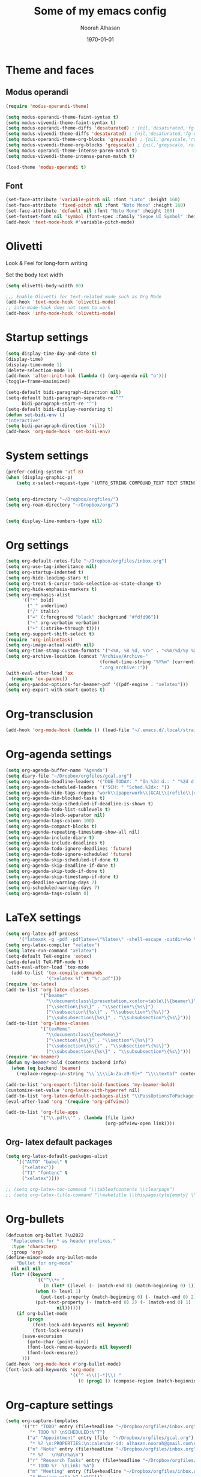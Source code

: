 #+TITLE: Some of my emacs config
#+AUTHOR: Noorah Alhasan
#+DATE: \today


* Theme and faces

** Modus operandi

#+BEGIN_SRC emacs-lisp
(require 'modus-operandi-theme)

(setq modus-operandi-theme-faint-syntax t)
(setq modus-vivendi-theme-faint-syntax t)
(setq modus-operandi-theme-diffs 'desaturated) ; {nil,'desaturated,'fg-only}
(setq modus-vivendi-theme-diffs 'desaturated) ; {nil,'desaturated,'fg-only}
(setq modus-operandi-theme-org-blocks 'greyscale) ; {nil,'greyscale,'rainbow}
(setq modus-vivendi-theme-org-blocks 'greyscale) ; {nil,'greyscale,'rainbow}
(setq modus-operandi-theme-intense-paren-match t)
(setq modus-vivendi-theme-intense-paren-match t)

(load-theme 'modus-operandi t)
#+END_SRC


** Font
#+BEGIN_SRC emacs-lisp
(set-face-attribute 'variable-pitch nil :font "Lato" :height 160)
(set-face-attribute 'fixed-pitch nil :font "Noto Mono" :height 160)
(set-face-attribute 'default nil :font "Noto Mono" :height 160)
(set-fontset-font nil 'symbol (font-spec :family "Segoe UI Symbol" :height 100))
(add-hook 'text-mode-hook #'variable-pitch-mode)
#+END_SRC

* Olivetti

Look & Feel for long-form writing

Set the body text width

#+BEGIN_SRC emacs-lisp
(setq olivetti-body-width 80)

;;; Enable Olivetti for text-related mode such as Org Mode
(add-hook 'text-mode-hook 'olivetti-mode)
;; info-mode-hook does not seem to work
(add-hook 'info-mode-hook 'olivetti-mode)
#+END_SRC

* Startup settings

#+BEGIN_SRC  emacs-lisp
(setq display-time-day-and-date t)
(display-time)
(display-time-mode 1)
(delete-selection-mode 1)
(add-hook 'after-init-hook (lambda () (org-agenda nil "o")))
(toggle-frame-maximized)

(setq-default bidi-paragraph-direction nil)
(setq-default bidi-paragraph-separate-re "^"
      bidi-paragraph-start-re "^")
(setq-default bidi-display-reordering t)
(defun set-bidi-env ()
"interactive"
(setq bidi-paragraph-direction 'nil))
(add-hook 'org-mode-hook 'set-bidi-env)
#+END_SRC

* System settings

#+BEGIN_SRC  emacs-lisp
(prefer-coding-system 'utf-8)
(when (display-graphic-p)
    (setq x-select-request-type '(UTF8_STRING COMPOUND_TEXT TEXT STRING)))


(setq org-directory "~/Dropbox/orgfiles/")
(setq org-roam-directory "~/Dropbox/org/")


(setq display-line-numbers-type nil)
#+END_SRC

* Org settings

#+BEGIN_SRC emacs-lisp
(setq org-default-notes-file "~/Dropbox/orgfiles/inbox.org")
(setq org-use-tag-inheritance nil)
(setq org-startup-indented t)
(setq org-hide-leading-stars t)
(setq org-treat-S-cursor-todo-selection-as-state-change t)
(setq org-hide-emphasis-markers t)
(setq org-emphasis-alist
      '(("*" bold)
        ("_" underline)
        ("/" italic)
        ("=" (:foreground "black" :background "#fdfd96"))
        ("~" org-verbatim verbatim)
        ("+" (:strike-through t))))
(setq org-support-shift-select t)
(require 'org-inlinetask)
(setq org-image-actual-width nil)
(setq org-time-stamp-custom-formats '("<%A, %B %d, %Y>" . "<%m/%d/%y %a %H:%M>"))
(setq org-archive-location (concat "Archive/Archive-"
                                   (format-time-string "%Y%m" (current-time))
                                   ".org_archive::"))
(with-eval-after-load 'ox
  (require 'ox-pandoc))
(setq org-pandoc-options-for-beamer-pdf '((pdf-engine . "xelatex")))
(setq org-export-with-smart-quotes t)
#+END_SRC

* Org-transclusion

#+BEGIN_SRC emacs-lisp
(add-hook 'org-mode-hook (lambda () (load-file "~/.emacs.d/.local/straight/repos/org-transclusion/org-transclusion.el")))
#+END_SRC

* Org-agenda settings

#+BEGIN_SRC emacs-lisp
(setq org-agenda-buffer-name "Agenda")
(setq diary-file "~/Dropbox/orgfiles/gcal.org")
(setq org-agenda-deadline-leaders '("DUE TODAY: " "In %3d d.: " "%2d d. ago: "))
(setq org-agenda-scheduled-leaders '("SCH: " "Sched.%2dx: "))
(setq org-agenda-hide-tags-regexp "work\\|paperwork\\|GCAL\\|refile\\|research\\|planner\\|noexport\\|health\\|ideas\\|notes\\|home\\|school\\|personal\\|tasks\\|proposal\\|habit")
(setq org-agenda-dim-blocked-tasks t)
(setq org-agenda-skip-scheduled-if-deadline-is-shown t)
(setq org-agenda-todo-list-sublevels t)
(setq org-agenda-block-separator nil)
(setq org-agenda-tags-column 100)
(setq org-agenda-compact-blocks t)
(setq org-agenda-repeating-timestamp-show-all nil)
(setq org-agenda-include-diary t)
(setq org-agenda-include-deadlines t)
(setq org-agenda-todo-ignore-deadlines 'future)
(setq org-agenda-todo-ignore-scheduled 'future)
(setq org-agenda-skip-scheduled-if-done t)
(setq org-agenda-skip-deadline-if-done t)
(setq org-agenda-skip-todo-if-done t)
(setq org-agenda-skip-timestamp-if-done t)
(setq org-deadline-warning-days 7)
(setq org-scheduled-warning-days 7)
(setq org-agenda-tags-column 0)
#+END_SRC

* LaTeX settings

#+BEGIN_SRC emacs-lisp
(setq org-latex-pdf-process
     '("latexmk -g -pdf -pdflatex=\"%latex\" -shell-escape -outdir=%o %f"))
(setq org-latex-compiler "xelatex")
(setq latex-run-command "xelatex")
(setq-default TeX-engine 'xetex)
(setq-default TeX-PDF-mode t)
(with-eval-after-load `tex-mode
  (add-to-list 'tex-compile-commands
               '("xelatex %f" t "%r.pdf")))
(require 'ox-latex)
(add-to-list 'org-latex-classes
             '("beamer"
               "\\documentclass\[presentation,xcolor=table\]\{beamer\}"
               ("\\section\{%s\}" . "\\section*\{%s\}")
               ("\\subsection\{%s\}" . "\\subsection*\{%s\}")
               ("\\subsubsection\{%s\}" . "\\subsubsection*\{%s\}")))
(add-to-list 'org-latex-classes
			 '("texMemo"
			   "\\documentclass\{texMemo\}"
			   ("\\section\{%s\}" . "\\section*\{%s\}")
			   ("\\subsection\{%s\}" . "\\subsection*\{%s\}")
			   ("\\subsubsection\{%s\}" . "\\subsubsection*\{%s\}")))
(require 'ox-beamer)
(defun my-beamer-bold (contents backend info)
  (when (eq backend 'beamer)
    (replace-regexp-in-string "\\`\\\\[A-Za-z0-9]+" "\\\\textbf" contents)))

(add-to-list 'org-export-filter-bold-functions 'my-beamer-bold)
(customize-set-value 'org-latex-with-hyperref nil)
(add-to-list 'org-latex-default-packages-alist "\\PassOptionsToPackage{hyphens}{url}")
(eval-after-load 'org '(require 'org-pdfview))

(add-to-list 'org-file-apps
             '("\\.pdf\\'" . (lambda (file link)
                                     (org-pdfview-open link))))
#+END_SRC

** Org- latex default packages

#+BEGIN_SRC emacs-lisp
(setq org-latex-default-packages-alist
    '(("AUTO" "babel" t
      ("xelatex"))
      ("T1" "fontenc" t
      ("xelatex"))))

;; (setq org-latex-toc-command "\\tableofcontents \\clearpage")
;; (setq org-latex-title-command "\\maketitle \\thispagestyle{empty} \\clearpage")
#+END_SRC

* Org-bullets

#+BEGIN_SRC emacs-lisp
(defcustom org-bullet ?\u2022
  "Replacement for * as header prefixes."
  :type 'characterp
  :group 'org)
(define-minor-mode org-bullet-mode
    "Bullet for org-mode"
  nil nil nil
  (let* ((keyword
           `(("^\\*+ "
              (0 (let* ((level (- (match-end 0) (match-beginning 0) 1)))
           (when (> level 1)
             (put-text-property (match-beginning 0) (- (match-end 0) 2) 'display (make-string (1- level) org-bullet)))
           (put-text-property (- (match-end 0) 2) (- (match-end 0) 1) 'display (string org-bullet))
                   nil))))))
    (if org-bullet-mode
        (progn
          (font-lock-add-keywords nil keyword)
          (font-lock-ensure))
      (save-excursion
        (goto-char (point-min))
        (font-lock-remove-keywords nil keyword)
        (font-lock-ensure))
      )))
(add-hook 'org-mode-hook #'org-bullet-mode)
(font-lock-add-keywords 'org-mode
                        '(("^ +\\([-*]\\) "
                           (0 (prog1 () (compose-region (match-beginning 1) (match-end 1) "•"))))))
#+END_SRC

* Org-capture settings

#+BEGIN_SRC emacs-lisp
(setq org-capture-templates
      '(("t" "TODO" entry (file+headline "~/Dropbox/orgfiles/inbox.org" "General Tasks")
         "* TODO %? \nSCHEDULED:%^T")
        ("a" "Appointment" entry (file  "~/Dropbox/orgfiles/gcal.org")
         "* %? \n:PROPERTIES:\n:calendar-id: alhasan.noorah@gmail.com\n:LOCATION:\n:END:\n\n:org-gcal:\n%^T\n:END:\nLink: %a")
        ("n" "Note" entry (file+headline "~/Dropbox/orgfiles/inbox.org" "Notes")
         "* %?   \n%U\n%a\n")
        ("r" "Research Tasks" entry (file+headline "~/Dropbox/orgfiles/inbox.org" "Research")
         "* TODO %?  \nLink: %a")
        ("m" "Meeting" entry (file+headline "~/Dropbox/orgfiles/inbox.org" "Meetings")
         "* Meeting with %? \n%U")))
#+END_SRC

* Org-refile settings

#+BEGIN_SRC emacs-lisp
(setq org-refile-targets (quote ((nil :maxlevel . 9)
                                 (org-agenda-files :maxlevel . 9))))
(setq org-refile-use-outline-path 'file)
(setq org-refile-active-region-within-subtree t)
(setq org-outline-path-complete-in-steps nil)
(setq org-refile-allow-creating-parent-nodes (quote confirm))
#+END_SRC

* Org-noter settings

#+BEGIN_SRC  emacs-lisp
(pdf-loader-install)
(use-package pdf-tools
 :config
 (setq-default pdf-view-display-size 'fit-page)
 (setq pdf-annot-activate-created-annotations t)
 (define-key pdf-view-mode-map (kbd "C-s") 'isearch-forward)
 (add-hook 'pdf-view-mode-hook (lambda () (cua-mode 0)))
 (setq pdf-view-resize-factor 1.1)
 (define-key pdf-view-mode-map (kbd "h") 'pdf-annot-add-highlight-markup-annotation)
 (define-key pdf-view-mode-map (kbd "t") 'pdf-annot-add-text-annotation)
 (define-key pdf-view-mode-map (kbd "D") 'pdf-annot-delete))
(use-package org-noter
  :config
  (setq org-noter-always-create-frame t
        org-noter-separate-notes-from-heading t
        org-noter-default-heading-title "Page $p$"
        org-noter-auto-save-last-location t
        org-noter-separate-notes-from-heading t
        org-noter-doc-property-in-notes t
        ))
(setq org-noter-property-doc-file "INTERLEAVE_PDF"
      org-noter-property-note-location "INTERLEAVE_PAGE_NOTE")
#+END_SRC

* Org-ref settings

#+BEGIN_SRC emacs-lisp
(use-package org-ref)

(setq reftex-default-bibliography '("~/Dropbox/Dissertation/library.bib"))
(setq org-ref-default-bibliography '("~/Dropbox/Dissertation/library.bib")
      org-ref-pdf-directory "~/Dropbox/Zotero/storage")
(setq org-ref-default-citation-link "citep")
(setq bibtex-dialect 'biblatex)
(defun my/org-ref-open-pdf-at-point ()
  "Open the pdf for bibtex key under point if it exists."
  (interactive)
  (let* ((results (org-ref-get-bibtex-key-and-file))
         (key (car results))
         (pdf-file (car (bibtex-completion-find-pdf key))))
    (if (file-exists-p pdf-file)
        (org-open-file pdf-file)
      (message "No PDF found for %s" key))))
(setq org-ref-open-pdf-function 'my/org-ref-open-pdf-at-point)
(setq bibtex-completion-pdf-field "file")
(setq bibtex-autokey-year-length 4
      bibtex-autokey-name-year-separator ""
      bibtex-autokey-year-title-separator ""
      bibtex-autokey-titleword-separator ""
      bibtex-autokey-titlewords 0
      bibtex-autokey-titlewords-stretch 0
      bibtex-autokey-titleword-length 0)
(setq org-ref-notes-function 'orb-edit-notes)
(setq org-ref-note-title-format
  "* TODO %y -%t
 :PROPERTIES:
  :Custom_ID: %k
  :AUTHOR: %9a
  :JOURNAL: %j
  :VOLUME: %v
  :DOI: %D
  :URL: %U
 :END:

")
#+END_SRC

* Bibtex-completion

#+BEGIN_SRC emacs-lisp
(setq-default bibtex-completion-bibliography "~/Dropbox/Dissertation/library.bib")
(setq bibtex-completion-pdf-field "File")
(setq bibtex-completion-notes-path "~/Dropbox/org")
(setq bibtex-completion-notes-template-multiple-files
 (concat
  " ${title}\n"
  "#+ROAM_KEY: cite:${=key=}\n\n\n"
  "- tags ::\n"
  "- keywords :: ${keywords}\n\n"
  "* Meta information\n"
  ":PROPERTIES:\n"
  ":Custom_ID: ${=key=}\n"
  ":INTERLEAVE_PDF: %(orb-process-file-field \"${=key=}\")\n"
  ":AUTHOR: ${author-abbrev}\n"
  ":JOURNAL: ${journaltitle}\n"
  ":DATE: ${date}\n"
  ":YEAR: ${year}\n"
  ":DOI: ${doi}\n"
  ":URL: ${url}\n"
  ":END:\n\n"
  ))
#+END_SRC

* Org-appt settings

#+BEGIN_SRC emacs-lisp
(require 'appt)

(setq-default appt-display-mode-line t)
(appt-activate 1)
(org-agenda-to-appt 1)
(appt-check 1)
(setq appt-message-warning-time 60)
(setq appt-display-interval 900)
#+END_SRC

* Org-variable-pitch settings

#+BEGIN_SRC emacs-lisp
(require 'org-variable-pitch)
(setq org-variable-pitch-fixed-font "Noto Mono")
(add-hook 'org-mode-hook 'org-variable-pitch-minor-mode)
(setq org-variable-pitch-fixed-faces '(org-priority org-drawer line-number-current-line line-number font-lock-comment-face org-block org-block-begin-line org-block-end-line org-code org-document-info-keyword org-done org-formula org-indent org-meta-line org-special-keyword org-table org-todo org-verbatim org-date))
#+END_SRC

* Org-roam settings

#+BEGIN_SRC emacs-lisp
(setq org-roam-graph-executable "C:/Program Files/Graphviz 2.44.1/bin/dot.exe")
(setq org-roam-graph-viewer "C:/Program Files/Google/Chrome/Application/chrome.exe")

(defun my/org-roam--backlinks-list (file)
  (if (org-roam--org-roam-file-p file)
      (--reduce-from
       (concat acc (format "- [[file:%s][%s]]\n"
                           (file-relative-name (car it) org-roam-directory)
                           (org-roam--get-title-or-slug (car it))))
       "" (org-roam-sql [:select [from]
                         :from links
                         :where (= to $s1)
                         :and from :not :like $s2] file "%private%"))
    ""))

(defun my/org-export-preprocessor (_backend)
  (let ((links (my/org-roam--backlinks-list (buffer-file-name))))
    (unless (string= links "")
      (save-excursion
        (goto-char (point-max))
        (insert (concat "\n* Backlinks\n" links))))))

(add-hook 'org-export-before-processing-hook 'my/org-export-preprocessor)

(setq org-roam-capture-templates
        '(("d" "default" plain
           (function org-roam-capture--get-point)
           "%?"
           :file-name "%<%Y%m%d%H%M>-${slug}"
           :head "#+TITLE: ${title}\n\n"
           :unnarrowed t)))

(setq org-roam-ref-capture-templates
            '(("r" "ref" plain (function org-roam-capture--get-point)
               "%?"
               :file-name "websites/${slug}"
               :head "#+TITLE: ${title}
                      ,#+ROAM_KEY: ${ref}
                      - source :: ${ref}"
               :unnarrowed t)))
(require 'org-protocol)
(require 'org-roam-protocol)
#+END_SRC

* Org-roam-bibtex

#+BEGIN_SRC emacs-lisp
(use-package org-roam-bibtex
  :after (org-roam)
  :hook (org-roam-mode . org-roam-bibtex-mode)
  :config
  (setq orb-preformat-keywords
    '("=key=" "title" "url" "file" "author-or-editor" "keywords"))
  (setq orb-autokey-format "%A%y")
  (setq orb-pdf-scrapper-export-fields
    '("author" "editor" "title" "journal" "date"))
  (setq orb-templates
        '(("r" "ref" plain (function org-roam-capture--get-point)
           ""
           :file-name "${=key=}"
           :head "#+TITLE: ${title}\n
                  #+ROAM_KEY: ${ref}

- tags ::
- keywords :: ${keywords}\n

 * Meta information\n
        :PROPERTIES:\n
        :Custom_ID: ${=key=}\n
        :URL: ${url}\n
        :AUTHOR: ${author-or-editor}\n
        :INTERLEAVE_PDF: %(orb-process-file-field \"${=key=}\")\n
        :INTERLEAVE_PAGE_NOTE: \n
        :END:\n\n"

        :unnarrowed t)))
  :bind (:map org-mode-map
         (("C-c n a" . orb-note-actions))))
#+END_SRC

#+RESULTS:
: orb-note-actions

* Count words in buffer

#+BEGIN_SRC emacs-lisp
(defvar count-words-buffer
  nil
  "*Number of words in the buffer.")
(defun update-wc ()
  (interactive)
  (setq count-words-buffer (number-to-string (count-words-buffer)))
  (force-mode-line-update))
(unless count-words-buffer
  (run-with-idle-timer 1 t 'update-wc))
(unless (memq 'count-words-buffer global-mode-string)
  (add-to-list 'global-mode-string " words: " t)
  (add-to-list 'global-mode-string 'count-words-buffer t))
(defun count-words-buffer ()
  "Count the number of words in the current paragraph."
  (interactive)
  (save-excursion
    (goto-char (point-min))
    (let ((count 0))
      (while (not (eobp))
    (forward-word 1)
        (setq count (1+ count)))
      count)))

(require 'wc-goal-mode)
(setq wc-goal-reached t)
#+END_SRC


* Org-journal settings

#+BEGIN_SRC emacs-lisp
(use-package org-journal
      :defer t
      :bind
      ("C-c n j" . org-journal-new-entry)
      :custom
      (org-journal-dir "~/Dropbox/Journal")
      (org-journal-date-prefix "#+TITLE: ")
      (org-journal-file-format "%Y-%m-%d.org")
      (org-journal-date-format "%A, %d %B %Y"))
(setq org-journal-enable-agenda-integration t)
#+END_SRC

* Spell-checking

#+BEGIN_SRC emacs-lisp
(require 'ispell)
(require 'flyspell)

(use-package! ispell
  :defer t
  :if (eq system-type 'windows-nt)
  :custom ((add-to-list 'exec-path "C:/Users/Noorah/hunspell/bin/")
           (ispell-program-name "hunspell")
           (ispell-personal-dictionary "~/.emacs.d/hunspell_en_US/")
           (ispell-local-dictionary "en_US")
           (ispell-local-dictionary-alist
            '(("en_US" "[[:alpha:]]" "[^[:alpha:]]" "[']" nil nil nil
               utf-8)))))

(ispell-change-dictionary "en_US" t)

(add-hook 'text-mode-hook 'flyspell-mode)
(add-hook 'prog-mode-hook 'flyspell-prog-mode)
#+END_SRC

* Reveal.js + Org mode

#+BEGIN_SRC emacs-lisp
(require 'ox-reveal)
(setq org-reveal-root "C:/Users/Noorah/reveal.js")
(setq org-reveal-title-slide 'auto)
#+END_SRC

* Ox-hugo

#+BEGIN_SRC emacs-lisp
(with-eval-after-load 'ox
  (require 'ox-hugo))
#+END_SRC

* Org-super-agenda

#+BEGIN_SRC emacs-lisp
(use-package org-super-agenda
  :after org-agenda
  :config
  (setq org-super-agenda-groups '((:name "Today"
                                   :time-grid table
                                   :scheduled today)
                                  (:name "Due today"
                                   :deadline today)
                                  (:name "Important"
                                   :priority "A")
                                  (:name "Overdue"
                                   :deadline past)
                                  (:name "Due soon"
                                   :deadline future)))
  (org-super-agenda-mode))
#+END_SRC

* Org-roam-server

#+BEGIN_SRC emacs-lisp
(use-package org-roam-server
  :config
  (setq org-roam-server-host "127.0.0.1"
        org-roam-server-port 8080
        org-roam-server-authenticate nil
        org-roam-server-export-inline-images t
        org-roam-server-serve-files nil
        org-roam-server-served-file-extensions '("pdf" "mp4" "ogv")
        org-roam-server-network-poll t
        org-roam-server-network-arrows nil
        org-roam-server-network-label-truncate t
        org-roam-server-network-label-truncate-length 60
        org-roam-server-network-label-wrap-length 20)
  (defun org-roam-server-open ()
    "Ensure the server is active, then open the roam graph."
    (interactive)
    (org-roam-server-mode 1)
    (browse-url-xdg-open (format "http://localhost:%d" org-roam-server-port))))
#+END_SRC
